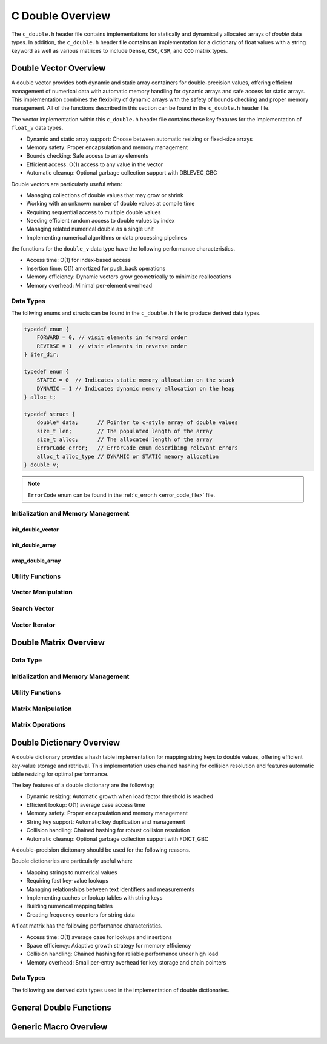 .. _double_vector_file:

*****************
C Double Overview 
*****************
The ``c_double.h`` header file contains implementations for statically 
and dynamically allocated arrays of `double` data types.  In addition, the 
``c_double.h`` header file contains an implementation for a dictionary of 
float values with a string keyword as well as various matrices to include 
``Dense``, ``CSC``, ``CSR``, and ``COO`` matrix types.


Double Vector Overview
======================

A double vector provides both dynamic and static array containers for double-precision values, offering
efficient management of numerical data with automatic memory handling for dynamic arrays
and safe access for static arrays. This implementation combines the flexibility of dynamic
arrays with the safety of bounds checking and proper memory management.  All of the functions 
described in this section can be found in the ``c_double.h`` header file.

The vector implementation within this ``c_double.h`` header file contains these 
key features for the implementation of ``float_v`` data types.

* Dynamic and static array support: Choose between automatic resizing or fixed-size arrays
* Memory safety: Proper encapsulation and memory management
* Bounds checking: Safe access to array elements
* Efficient access: O(1) access to any value in the vector
* Automatic cleanup: Optional garbage collection support with DBLEVEC_GBC

Double vectors are particularly useful when:

* Managing collections of double values that may grow or shrink
* Working with an unknown number of double values at compile time
* Requiring sequential access to multiple double values
* Needing efficient random access to double values by index
* Managing related numerical double as a single unit
* Implementing numerical algorithms or data processing pipelines

the functions for the ``double_v`` data type have the following performance 
characteristics.

* Access time: O(1) for index-based access
* Insertion time: O(1) amortized for push_back operations
* Memory efficiency: Dynamic vectors grow geometrically to minimize reallocations
* Memory overhead: Minimal per-element overhead

Data Types
----------
The follwing enums and structs can be found in the ``c_double.h`` file to produce 
derived data types.

.. code:: c

   typedef enum {
       FORWARD = 0, // visit elements in forward order 
       REVERSE = 1  // visit elements in reverse order 
   } iter_dir;

   typedef enum {
       STATIC = 0  // Indicates static memory allocation on the stack 
       DYNAMIC = 1 // Indicates dynamic memory allocation on the heap 
   } alloc_t;

   typedef struct {
       double* data;      // Pointer to c-style array of double values
       size_t len;        // The populated length of the array 
       size_t alloc;      // The allocated length of the array 
       ErrorCode error;   // ErrorCode enum describing relevant errors 
       alloc_t alloc_type // DYNAMIC or STATIC memory allocation
   } double_v;

.. note:: ``ErrorCode`` enum can be found in the :ref:`c_error.h <error_code_file>` file.

Initialization and Memory Management
------------------------------------

init_double_vector 
~~~~~~~~~~~~~~~~~~

.. doxygenfunction:: init_double_vector 
   :project: csalt

init_double_array 
~~~~~~~~~~~~~~~~~

.. doxygendefine:: init_double_array
   :project: csalt

wrap_double_array 
~~~~~~~~~~~~~~~~~

.. doxygenfunction:: wrap_double_array
   :project: csalt

Utility Functions 
-----------------

Vector Manipulation 
-------------------

Search Vector 
-------------

Vector Iterator 
---------------

Double Matrix Overview 
======================

Data Type 
---------

Initialization and Memory Management 
------------------------------------

Utility Functions 
-----------------

Matrix Manipulation 
-------------------

Matrix Operations 
-----------------

Double Dictionary Overview
==========================

A double dictionary provides a hash table implementation for mapping string keys to double values, 
offering efficient key-value storage and retrieval. This implementation uses chained hashing for 
collision resolution and features automatic table resizing for optimal performance.

The key features of a double dictionary are the following;

* Dynamic resizing: Automatic growth when load factor threshold is reached
* Efficient lookup: O(1) average case access time
* Memory safety: Proper encapsulation and memory management
* String key support: Automatic key duplication and management
* Collision handling: Chained hashing for robust collision resolution
* Automatic cleanup: Optional garbage collection support with FDICT_GBC

A double-precision dicitonary should be used for the following reasons.

Double dictionaries are particularly useful when:

* Mapping strings to numerical values
* Requiring fast key-value lookups
* Managing relationships between text identifiers and measurements
* Implementing caches or lookup tables with string keys
* Building numerical mapping tables
* Creating frequency counters for string data

A float matrix has the following performance characteristics.

* Access time: O(1) average case for lookups and insertions
* Space efficiency: Adaptive growth strategy for memory efficiency
* Collision handling: Chained hashing for reliable performance under high load
* Memory overhead: Small per-entry overhead for key storage and chain pointers

Data Types
----------

The following are derived data types used in the implementation of double dictionaries.

General Double Functions 
========================


Generic Macro Overview
======================
